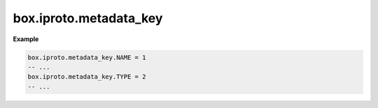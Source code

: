 .. _reference_lua-box_iproto_metadata:

box.iproto.metadata_key
=======================

..  module:: box.iproto

    ..  data:: metadata_key

        The ``box.iproto.metadata_key`` namespace contains the ``IPROTO_FILED_*`` keys, which are nested in the
        :ref:`IPROTO_METADATA <internals-iproto-keys-metadata>` key.

    Available keys:

    ..  list-table::
        :header-rows: 1
        :widths: 40 20 40

        *   -   Exported constant
            -   IPROTO constant name
            -   Code

        *   -   NAME
            -   :ref:`IPROTO_FIELD_NAME <internals-iproto-keys-sql-specific>`
            -   0

        *   -   TYPE
            -   :ref:`IPROTO_FIELD_TYPE <internals-iproto-keys-sql-specific>`
            -   1

        *   -   COLL
            -   :ref:`IPROTO_FIELD_COLL <internals-iproto-keys-sql-specific>`
            -   2

        *   -   IS_NULLABLE
            -   :ref:`IPROTO_FIELD_IS_NULLABLE <internals-iproto-keys-sql-specific>`
            -   3

        *   -   IS_AUTOINCREMENT
            -   :ref:`IPROTO_FIELD_IS_AUTOINCREMENT <internals-iproto-keys-sql-specific>`
            -   4

        *   -   SPAN
            -   :ref:`IPROTO_FIELD_SPAN <internals-iproto-keys-sql-specific>`
            -   5


**Example**

..  code-block:: lua

    box.iproto.metadata_key.NAME = 1
    -- ...
    box.iproto.metadata_key.TYPE = 2
    -- ...
